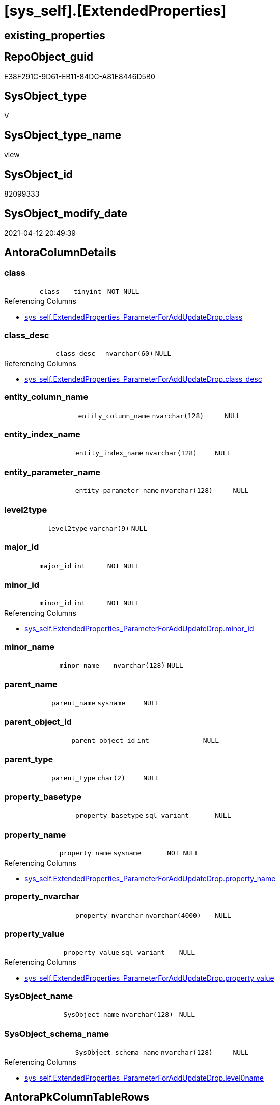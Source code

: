 = [sys_self].[ExtendedProperties]

== existing_properties

// tag::existing_properties[]
:ExistsProperty--antorareferencinglist:
:ExistsProperty--sql_modules_definition:
:ExistsProperty--FK:
:ExistsProperty--Columns:
// end::existing_properties[]

== RepoObject_guid

// tag::RepoObject_guid[]
E38F291C-9D61-EB11-84DC-A81E8446D5B0
// end::RepoObject_guid[]

== SysObject_type

// tag::SysObject_type[]
V 
// end::SysObject_type[]

== SysObject_type_name

// tag::SysObject_type_name[]
view
// end::SysObject_type_name[]

== SysObject_id

// tag::SysObject_id[]
82099333
// end::SysObject_id[]

== SysObject_modify_date

// tag::SysObject_modify_date[]
2021-04-12 20:49:39
// end::SysObject_modify_date[]

== AntoraColumnDetails

// tag::AntoraColumnDetails[]
[[column-class]]
=== class

[cols="d,m,m,m,m,d"]
|===
|
|class
|tinyint
|NOT NULL
|
|
|===

.Referencing Columns
--
* xref:sys_self.ExtendedProperties_ParameterForAddUpdateDrop.adoc#column-class[+sys_self.ExtendedProperties_ParameterForAddUpdateDrop.class+]
--


[[column-class_desc]]
=== class_desc

[cols="d,m,m,m,m,d"]
|===
|
|class_desc
|nvarchar(60)
|NULL
|
|
|===

.Referencing Columns
--
* xref:sys_self.ExtendedProperties_ParameterForAddUpdateDrop.adoc#column-class_desc[+sys_self.ExtendedProperties_ParameterForAddUpdateDrop.class_desc+]
--


[[column-entity_column_name]]
=== entity_column_name

[cols="d,m,m,m,m,d"]
|===
|
|entity_column_name
|nvarchar(128)
|NULL
|
|
|===


[[column-entity_index_name]]
=== entity_index_name

[cols="d,m,m,m,m,d"]
|===
|
|entity_index_name
|nvarchar(128)
|NULL
|
|
|===


[[column-entity_parameter_name]]
=== entity_parameter_name

[cols="d,m,m,m,m,d"]
|===
|
|entity_parameter_name
|nvarchar(128)
|NULL
|
|
|===


[[column-level2type]]
=== level2type

[cols="d,m,m,m,m,d"]
|===
|
|level2type
|varchar(9)
|NULL
|
|
|===


[[column-major_id]]
=== major_id

[cols="d,m,m,m,m,d"]
|===
|
|major_id
|int
|NOT NULL
|
|
|===


[[column-minor_id]]
=== minor_id

[cols="d,m,m,m,m,d"]
|===
|
|minor_id
|int
|NOT NULL
|
|
|===

.Referencing Columns
--
* xref:sys_self.ExtendedProperties_ParameterForAddUpdateDrop.adoc#column-minor_id[+sys_self.ExtendedProperties_ParameterForAddUpdateDrop.minor_id+]
--


[[column-minor_name]]
=== minor_name

[cols="d,m,m,m,m,d"]
|===
|
|minor_name
|nvarchar(128)
|NULL
|
|
|===


[[column-parent_name]]
=== parent_name

[cols="d,m,m,m,m,d"]
|===
|
|parent_name
|sysname
|NULL
|
|
|===


[[column-parent_object_id]]
=== parent_object_id

[cols="d,m,m,m,m,d"]
|===
|
|parent_object_id
|int
|NULL
|
|
|===


[[column-parent_type]]
=== parent_type

[cols="d,m,m,m,m,d"]
|===
|
|parent_type
|char(2)
|NULL
|
|
|===


[[column-property_basetype]]
=== property_basetype

[cols="d,m,m,m,m,d"]
|===
|
|property_basetype
|sql_variant
|NULL
|
|
|===


[[column-property_name]]
=== property_name

[cols="d,m,m,m,m,d"]
|===
|
|property_name
|sysname
|NOT NULL
|
|
|===

.Referencing Columns
--
* xref:sys_self.ExtendedProperties_ParameterForAddUpdateDrop.adoc#column-property_name[+sys_self.ExtendedProperties_ParameterForAddUpdateDrop.property_name+]
--


[[column-property_nvarchar]]
=== property_nvarchar

[cols="d,m,m,m,m,d"]
|===
|
|property_nvarchar
|nvarchar(4000)
|NULL
|
|
|===


[[column-property_value]]
=== property_value

[cols="d,m,m,m,m,d"]
|===
|
|property_value
|sql_variant
|NULL
|
|
|===

.Referencing Columns
--
* xref:sys_self.ExtendedProperties_ParameterForAddUpdateDrop.adoc#column-property_value[+sys_self.ExtendedProperties_ParameterForAddUpdateDrop.property_value+]
--


[[column-SysObject_name]]
=== SysObject_name

[cols="d,m,m,m,m,d"]
|===
|
|SysObject_name
|nvarchar(128)
|NULL
|
|
|===


[[column-SysObject_schema_name]]
=== SysObject_schema_name

[cols="d,m,m,m,m,d"]
|===
|
|SysObject_schema_name
|nvarchar(128)
|NULL
|
|
|===

.Referencing Columns
--
* xref:sys_self.ExtendedProperties_ParameterForAddUpdateDrop.adoc#column-level0name[+sys_self.ExtendedProperties_ParameterForAddUpdateDrop.level0name+]
--


// end::AntoraColumnDetails[]

== AntoraPkColumnTableRows

// tag::AntoraPkColumnTableRows[]


















// end::AntoraPkColumnTableRows[]

== AntoraNonPkColumnTableRows

// tag::AntoraNonPkColumnTableRows[]
|
|<<column-class>>
|tinyint
|NOT NULL
|
|

|
|<<column-class_desc>>
|nvarchar(60)
|NULL
|
|

|
|<<column-entity_column_name>>
|nvarchar(128)
|NULL
|
|

|
|<<column-entity_index_name>>
|nvarchar(128)
|NULL
|
|

|
|<<column-entity_parameter_name>>
|nvarchar(128)
|NULL
|
|

|
|<<column-level2type>>
|varchar(9)
|NULL
|
|

|
|<<column-major_id>>
|int
|NOT NULL
|
|

|
|<<column-minor_id>>
|int
|NOT NULL
|
|

|
|<<column-minor_name>>
|nvarchar(128)
|NULL
|
|

|
|<<column-parent_name>>
|sysname
|NULL
|
|

|
|<<column-parent_object_id>>
|int
|NULL
|
|

|
|<<column-parent_type>>
|char(2)
|NULL
|
|

|
|<<column-property_basetype>>
|sql_variant
|NULL
|
|

|
|<<column-property_name>>
|sysname
|NOT NULL
|
|

|
|<<column-property_nvarchar>>
|nvarchar(4000)
|NULL
|
|

|
|<<column-property_value>>
|sql_variant
|NULL
|
|

|
|<<column-SysObject_name>>
|nvarchar(128)
|NULL
|
|

|
|<<column-SysObject_schema_name>>
|nvarchar(128)
|NULL
|
|

// end::AntoraNonPkColumnTableRows[]

== AntoraIndexList

// tag::AntoraIndexList[]

// end::AntoraIndexList[]

== AntoraParameterList

// tag::AntoraParameterList[]

// end::AntoraParameterList[]

== AdocUspSteps

// tag::adocuspsteps[]

// end::adocuspsteps[]


== AntoraReferencedList

// tag::antorareferencedlist[]

// end::antorareferencedlist[]


== AntoraReferencingList

// tag::antorareferencinglist[]
* xref:sys_self.ExtendedProperties_ParameterForAddUpdateDrop.adoc[]
// end::antorareferencinglist[]


== exampleUsage

// tag::exampleusage[]

// end::exampleusage[]


== exampleUsage_2

// tag::exampleusage_2[]

// end::exampleusage_2[]


== exampleWrong_Usage

// tag::examplewrong_usage[]

// end::examplewrong_usage[]


== has_execution_plan_issue

// tag::has_execution_plan_issue[]

// end::has_execution_plan_issue[]


== has_get_referenced_issue

// tag::has_get_referenced_issue[]

// end::has_get_referenced_issue[]


== has_history

// tag::has_history[]

// end::has_history[]


== has_history_columns

// tag::has_history_columns[]

// end::has_history_columns[]


== is_persistence

// tag::is_persistence[]

// end::is_persistence[]


== is_persistence_check_duplicate_per_pk

// tag::is_persistence_check_duplicate_per_pk[]

// end::is_persistence_check_duplicate_per_pk[]


== is_persistence_check_for_empty_source

// tag::is_persistence_check_for_empty_source[]

// end::is_persistence_check_for_empty_source[]


== is_persistence_delete_changed

// tag::is_persistence_delete_changed[]

// end::is_persistence_delete_changed[]


== is_persistence_delete_missing

// tag::is_persistence_delete_missing[]

// end::is_persistence_delete_missing[]


== is_persistence_insert

// tag::is_persistence_insert[]

// end::is_persistence_insert[]


== is_persistence_truncate

// tag::is_persistence_truncate[]

// end::is_persistence_truncate[]


== is_persistence_update_changed

// tag::is_persistence_update_changed[]

// end::is_persistence_update_changed[]


== is_repo_managed

// tag::is_repo_managed[]

// end::is_repo_managed[]


== microsoft_database_tools_support

// tag::microsoft_database_tools_support[]

// end::microsoft_database_tools_support[]


== MS_Description

// tag::ms_description[]

// end::ms_description[]


== persistence_source_RepoObject_fullname

// tag::persistence_source_repoobject_fullname[]

// end::persistence_source_repoobject_fullname[]


== persistence_source_RepoObject_fullname2

// tag::persistence_source_repoobject_fullname2[]

// end::persistence_source_repoobject_fullname2[]


== persistence_source_RepoObject_guid

// tag::persistence_source_repoobject_guid[]

// end::persistence_source_repoobject_guid[]


== persistence_source_RepoObject_xref

// tag::persistence_source_repoobject_xref[]

// end::persistence_source_repoobject_xref[]


== pk_index_guid

// tag::pk_index_guid[]

// end::pk_index_guid[]


== pk_IndexPatternColumnDatatype

// tag::pk_indexpatterncolumndatatype[]

// end::pk_indexpatterncolumndatatype[]


== pk_IndexPatternColumnName

// tag::pk_indexpatterncolumnname[]

// end::pk_indexpatterncolumnname[]


== pk_IndexSemanticGroup

// tag::pk_indexsemanticgroup[]

// end::pk_indexsemanticgroup[]


== ReferencedObjectList

// tag::referencedobjectlist[]

// end::referencedobjectlist[]


== usp_persistence_RepoObject_guid

// tag::usp_persistence_repoobject_guid[]

// end::usp_persistence_repoobject_guid[]


== UspParameters

// tag::uspparameters[]

// end::uspparameters[]


== sql_modules_definition

// tag::sql_modules_definition[]
[source,sql]
----
CREATE View sys_self.ExtendedProperties
As
--
Select
    sep.class
  , sep.major_id
  , sep.minor_id
  , sep.name Collate Database_Default As property_name
  , sep.class_desc
  , sep.value                         As property_value
  , Case
        When sep.class In
        ( 1, 2, 7 )
            Then
            Object_Schema_Name ( sep.major_id /*, [db].[dwh_database_id]*/ )
    End                               As SysObject_schema_name
  , Case
        When sep.class In
        ( 1, 2, 7 )
            Then
            Object_Name ( sep.major_id /*, [db].[dwh_database_id]*/ )
    End                               As SysObject_name
  , Case sep.class
        When 1
            Then
            sc.name
        When 2
            Then
            sp.name
        When 3
            Then
            si.name
    End Collate Database_Default      As minor_name
  , Case
        When sep.class = 1
            Then
            sc.name
    End Collate Database_Default      As entity_column_name
  , Case
        When sep.class = 2
            Then
            sp.name
    End Collate Database_Default      As entity_parameter_name
  , Case
        When sep.class = 7
            Then
            si.name
    End Collate Database_Default      As entity_index_name
  , level2type                        = Case
                                            When sep.class = 1
                                                 And sep.minor_id > 0
                                                Then
                                                'COLUMN'
                                            When sep.class = 2
                                                 And sep.minor_id > 0
                                                Then
                                                'PARAMETER'
                                            When sep.class = 7
                                                 And sep.minor_id > 0
                                                Then
                                                'INDEX'
                                        End
  , property_basetype                 = Sql_Variant_Property ( sep.value, 'BaseType' )
  , property_nvarchar                 = Try_Cast(sep.value As NVarchar(4000))
  , so.parent_object_id
  , parent_name                       = parent.name
  , parent_type                       = parent.type
-- Explicit conversion from data type int to uniqueidentifier is not allowed.
--, [property_value_uniqueidentifier] = TRY_CAST([sep].value As UniqueIdentifier)
From
    sys.extended_properties As sep
    Left Outer Join
        sys.columns         As sc
            On
            sep.major_id     = sc.object_id
            And sep.minor_id = sc.column_id

    Left Outer Join
        sys.parameters      As sp
            On
            sep.major_id     = sp.object_id
            And sep.minor_id = sp.parameter_id

    Left Outer Join
        sys.indexes         As si
            On
            sep.major_id     = si.object_id
            And sep.minor_id = si.index_id

    Left Outer Join
        sys.objects         As so
            On
            sep.major_id     = so.object_id

    Left Outer Join
        sys.objects         As parent
            On
            parent.object_id = so.parent_object_id;
----
--CROSS APPLY
--repo.ftv_dwh_database() AS db
----
// end::sql_modules_definition[]


